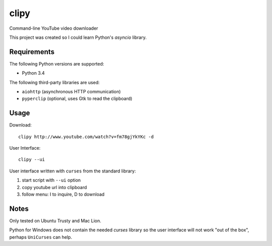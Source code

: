 clipy
=====

Command-line YouTube video downloader

This project was created so I could learn Python's `asyncio` library.

Requirements
------------

The following Python versions are supported:

* Python 3.4

The following third-party libraries are used:

* ``aiohttp`` (asynchronous HTTP communication)
* ``pyperclip`` (optional, uses Gtk to read the clipboard)

Usage
-----

Download::

    clipy http://www.youtube.com/watch?v=fm78gjYkYKc -d

User Interface::

    clipy --ui

User interface written with ``curses`` from the standard library:

1. start script with ``--ui`` option
2. copy youtube url into clipboard
3. follow menu: I to inquire, D to download

Notes
-----

Only tested on Ubuntu Trusty and Mac Lion.

Python for Windows does not contain the needed `curses` library so the user
interface will not work "out of the box", perhaps ``UniCurses`` can help.
